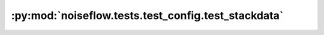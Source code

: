 :py:mod:`noiseflow.tests.test_config.test_stackdata`
====================================================

.. py:module:: noiseflow.tests.test_config.test_stackdata


